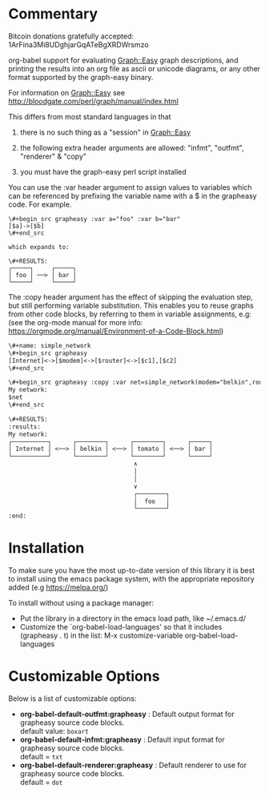 * Commentary
Bitcoin donations gratefully accepted: 1ArFina3Mi8UDghjarGqATeBgXRDWrsmzo

org-babel support for evaluating Graph::Easy graph descriptions, and printing the results
into an org file as ascii or unicode diagrams, or any other format supported by the graph-easy binary.

For information on Graph::Easy see http://bloodgate.com/perl/graph/manual/index.html

This differs from most standard languages in that

 1) there is no such thing as a "session" in Graph::Easy

 2) the following extra header arguments are allowed: "infmt", "outfmt", "renderer" & "copy"

 3) you must have the graph-easy perl script installed

You can use the :var header argument to assign values to variables which can be referenced by prefixing
the variable name with a $ in the grapheasy code. For example.

#+begin_src text
\#+begin_src grapheasy :var a="foo" :var b="bar"
[$a]->[$b]
\#+end_src

which expands to:

\#+RESULTS:
┌─────┐     ┌─────┐
│ foo │ ──> │ bar │
└─────┘     └─────┘
#+end_src

The :copy header argument has the effect of skipping the evaluation step, but still performing variable substitution.
This enables you to reuse graphs from other code blocks, by referring to them in variable assignments, e.g:
(see the org-mode manual for more info: https://orgmode.org/manual/Environment-of-a-Code-Block.html)

#+begin_src txt
\#+name: simple_network
\#+begin_src grapheasy 
[Internet]<->[$modem]<->[$router]<->[$c1],[$c2]
\#+end_src

\#+begin_src grapheasy :copy :var net=simple_network(modem="belkin",router="tomato",c1="foo",c2="bar")
My network:
$net
\#+end_src

\#+RESULTS:
:results:
My network:
┌──────────┐      ┌────────┐      ┌────────┐      ┌─────┐
│ Internet │ <──> │ belkin │ <──> │ tomato │ <──> │ bar │
└──────────┘      └────────┘      └────────┘      └─────┘
                                   ∧
                                   │
                                   │
                                   ∨
                                   ┌────────┐
                                   │  foo   │
                                   └────────┘
:end:
#+end_src
* Installation

To make sure you have the most up-to-date version of this library it is best to install 
using the emacs package system, with the appropriate repository added (e.g https://melpa.org/)

To install without using a package manager:

 - Put the library in a directory in the emacs load path, like ~/.emacs.d/
 - Customize the `org-babel-load-languages' so that it includes (grapheasy . t) in the list:
    M-x customize-variable org-babel-load-languages

* Customizable Options

 Below is a list of customizable options:

   - *org-babel-default-outfmt:grapheasy* :
    Default output format for grapheasy source code blocks.\\
    default value: =boxart=
   - *org-babel-default-infmt:grapheasy* :
    Default input format for grapheasy source code blocks.\\
    default = =txt=
   - *org-babel-default-renderer:grapheasy* :
    Default renderer to use for grapheasy source code blocks.\\
    default = =dot=
